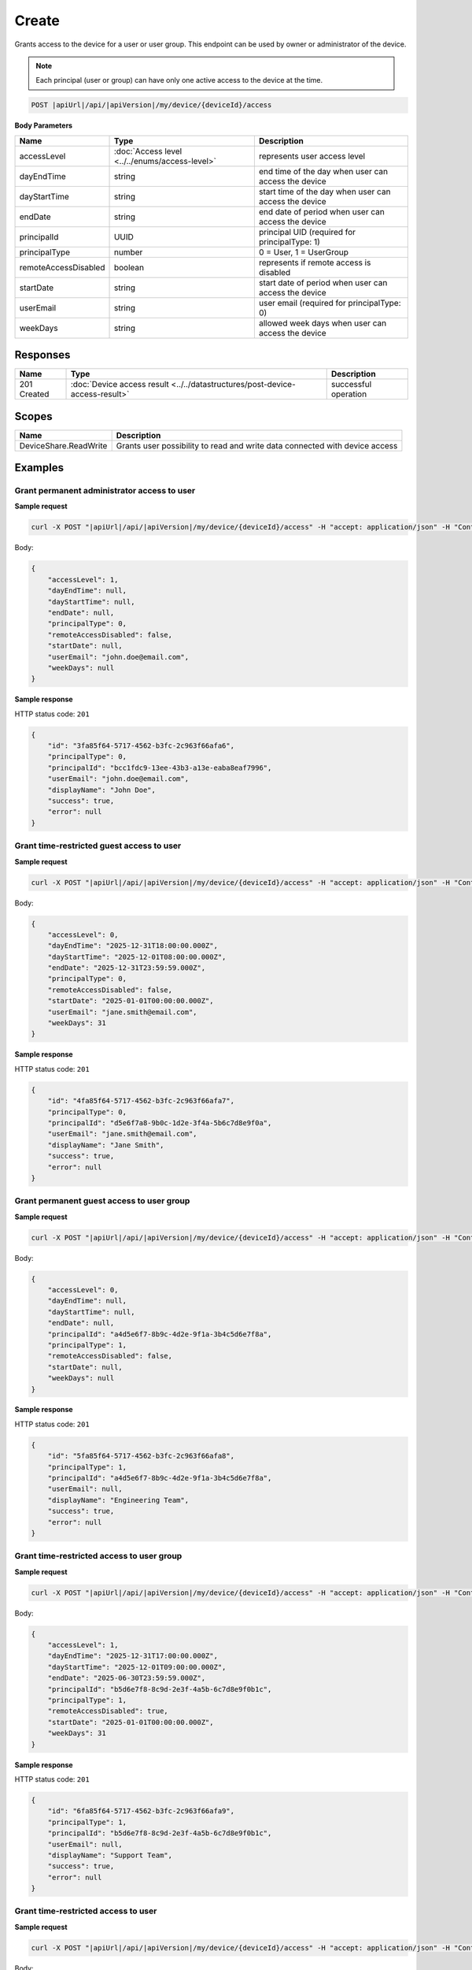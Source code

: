 Create
=========================

Grants access to the device for a user or user group.
This endpoint can be used by owner or administrator of the device.

.. note::
    Each principal (user or group) can have only one active access to the device at the time.

.. code-block:: sh

    POST |apiUrl|/api/|apiVersion|/my/device/{deviceId}/access

**Body Parameters**

+---------------------------+---------------------------------------------------------------------------+------------------------------------------------------+
| Name                      | Type                                                                      | Description                                          |
+===========================+===========================================================================+======================================================+
| accessLevel               | :doc:`Access level <../../enums/access-level>`                            | represents user access level                         |
+---------------------------+---------------------------------------------------------------------------+------------------------------------------------------+
| dayEndTime                | string                                                                    | end time of the day when user can access the device  |
+---------------------------+---------------------------------------------------------------------------+------------------------------------------------------+
| dayStartTime              | string                                                                    | start time of the day when user can access the device|
+---------------------------+---------------------------------------------------------------------------+------------------------------------------------------+
| endDate                   | string                                                                    | end date of period when user can access the device   |
+---------------------------+---------------------------------------------------------------------------+------------------------------------------------------+
| principalId               | UUID                                                                      | principal UID (required for principalType: 1)        |
+---------------------------+---------------------------------------------------------------------------+------------------------------------------------------+
| principalType             | number                                                                    | 0 = User, 1 = UserGroup                              |
+---------------------------+---------------------------------------------------------------------------+------------------------------------------------------+
| remoteAccessDisabled      | boolean                                                                   | represents if remote access is disabled              |
+---------------------------+---------------------------------------------------------------------------+------------------------------------------------------+
| startDate                 | string                                                                    | start date of period when user can access the device |
+---------------------------+---------------------------------------------------------------------------+------------------------------------------------------+
| userEmail                 | string                                                                    | user email (required for principalType: 0)           |
+---------------------------+---------------------------------------------------------------------------+------------------------------------------------------+
| weekDays                  | string                                                                    | allowed week days when user can access the device    |
+---------------------------+---------------------------------------------------------------------------+------------------------------------------------------+


Responses 
-------------

+------------------------+--------------------------------------------------------------------------------------+--------------------------+
| Name                   | Type                                                                                 | Description              |
+========================+======================================================================================+==========================+
| 201 Created            | :doc:`Device access result <../../datastructures/post-device-access-result>`         | successful operation     |
+------------------------+--------------------------------------------------------------------------------------+--------------------------+

Scopes
-------------

+------------------------+-------------------------------------------------------------------------------+
| Name                   | Description                                                                   |
+========================+===============================================================================+
| DeviceShare.ReadWrite  | Grants user possibility to read and write data connected with device access   |
+------------------------+-------------------------------------------------------------------------------+

Examples
-------------

Grant permanent administrator access to user
^^^^^^^^^^^^^^^^^^^^^^^^^^^^^^^^^^^^^^^^^^^^^^

**Sample request**

.. code-block:: sh

    curl -X POST "|apiUrl|/api/|apiVersion|/my/device/{deviceId}/access" -H "accept: application/json" -H "Content-Type: application/json" -H "Authorization: Bearer <<access token>>" -d "<<body>>"

Body:

.. code-block:: js

        {
            "accessLevel": 1,
            "dayEndTime": null,
            "dayStartTime": null,
            "endDate": null,
            "principalType": 0,
            "remoteAccessDisabled": false,
            "startDate": null,
            "userEmail": "john.doe@email.com",
            "weekDays": null
        }

**Sample response**

HTTP status code: ``201``

.. code-block:: js

        {
            "id": "3fa85f64-5717-4562-b3fc-2c963f66afa6",
            "principalType": 0,
            "principalId": "bcc1fdc9-13ee-43b3-a13e-eaba8eaf7996",
            "userEmail": "john.doe@email.com",
            "displayName": "John Doe",
            "success": true,
            "error": null
        }


Grant time-restricted guest access to user
^^^^^^^^^^^^^^^^^^^^^^^^^^^^^^^^^^^^^^^^^^^^

**Sample request**

.. code-block:: sh

    curl -X POST "|apiUrl|/api/|apiVersion|/my/device/{deviceId}/access" -H "accept: application/json" -H "Content-Type: application/json" -H "Authorization: Bearer <<access token>>" -d "<<body>>"

Body:

.. code-block:: js

        {
            "accessLevel": 0,
            "dayEndTime": "2025-12-31T18:00:00.000Z",
            "dayStartTime": "2025-12-01T08:00:00.000Z",
            "endDate": "2025-12-31T23:59:59.000Z",
            "principalType": 0,
            "remoteAccessDisabled": false,
            "startDate": "2025-01-01T00:00:00.000Z",
            "userEmail": "jane.smith@email.com",
            "weekDays": 31
        }

**Sample response**

HTTP status code: ``201``

.. code-block:: js

        {
            "id": "4fa85f64-5717-4562-b3fc-2c963f66afa7",
            "principalType": 0,
            "principalId": "d5e6f7a8-9b0c-1d2e-3f4a-5b6c7d8e9f0a",
            "userEmail": "jane.smith@email.com",
            "displayName": "Jane Smith",
            "success": true,
            "error": null
        }


Grant permanent guest access to user group
^^^^^^^^^^^^^^^^^^^^^^^^^^^^^^^^^^^^^^^^^^^^

**Sample request**

.. code-block:: sh

    curl -X POST "|apiUrl|/api/|apiVersion|/my/device/{deviceId}/access" -H "accept: application/json" -H "Content-Type: application/json" -H "Authorization: Bearer <<access token>>" -d "<<body>>"

Body:

.. code-block:: js

        {
            "accessLevel": 0,
            "dayEndTime": null,
            "dayStartTime": null,
            "endDate": null,
            "principalId": "a4d5e6f7-8b9c-4d2e-9f1a-3b4c5d6e7f8a",
            "principalType": 1,
            "remoteAccessDisabled": false,
            "startDate": null,
            "weekDays": null
        }

**Sample response**

HTTP status code: ``201``

.. code-block:: js

        {
            "id": "5fa85f64-5717-4562-b3fc-2c963f66afa8",
            "principalType": 1,
            "principalId": "a4d5e6f7-8b9c-4d2e-9f1a-3b4c5d6e7f8a",
            "userEmail": null,
            "displayName": "Engineering Team",
            "success": true,
            "error": null
        }


Grant time-restricted access to user group
^^^^^^^^^^^^^^^^^^^^^^^^^^^^^^^^^^^^^^^^^^^^

**Sample request**

.. code-block:: sh

    curl -X POST "|apiUrl|/api/|apiVersion|/my/device/{deviceId}/access" -H "accept: application/json" -H "Content-Type: application/json" -H "Authorization: Bearer <<access token>>" -d "<<body>>"

Body:

.. code-block:: js

        {
            "accessLevel": 1,
            "dayEndTime": "2025-12-31T17:00:00.000Z",
            "dayStartTime": "2025-12-01T09:00:00.000Z",
            "endDate": "2025-06-30T23:59:59.000Z",
            "principalId": "b5d6e7f8-8c9d-2e3f-4a5b-6c7d8e9f0b1c",
            "principalType": 1,
            "remoteAccessDisabled": true,
            "startDate": "2025-01-01T00:00:00.000Z",
            "weekDays": 31
        }

**Sample response**

HTTP status code: ``201``

.. code-block:: js

        {
            "id": "6fa85f64-5717-4562-b3fc-2c963f66afa9",
            "principalType": 1,
            "principalId": "b5d6e7f8-8c9d-2e3f-4a5b-6c7d8e9f0b1c",
            "userEmail": null,
            "displayName": "Support Team",
            "success": true,
            "error": null
        }


Grant time-restricted access to user
^^^^^^^^^^^^^^^^^^^^^^^^^^^^^^^^^^^^^

**Sample request**

.. code-block:: sh

    curl -X POST "|apiUrl|/api/|apiVersion|/my/device/{deviceId}/access" -H "accept: application/json" -H "Content-Type: application/json" -H "Authorization: Bearer <<access token>>" -d "<<body>>"

Body:

.. code-block:: js

        {
            "accessLevel": 0,
            "dayEndTime": "2025-12-31T20:00:00.000Z",
            "dayStartTime": "2025-12-01T08:00:00.000Z",
            "endDate": "2025-12-31T23:59:59.000Z",
            "principalType": 0,
            "remoteAccessDisabled": false,
            "startDate": "2025-01-01T00:00:00.000Z",
            "userEmail": "john.doe@email.com",
            "weekDays": 7
        }

**Sample response**

HTTP status code: ``201``

.. code-block:: js

        {
            "id": "7fa85f64-5717-4562-b3fc-2c963f66afa0",
            "principalType": 0,
            "principalId": "7de29ia8-9b5b-89a6-f7jg-6g3a7jaaeje0",
            "userEmail": "john.doe@email.com",
            "displayName": "John Doe",
            "success": true,
            "error": null
        }
